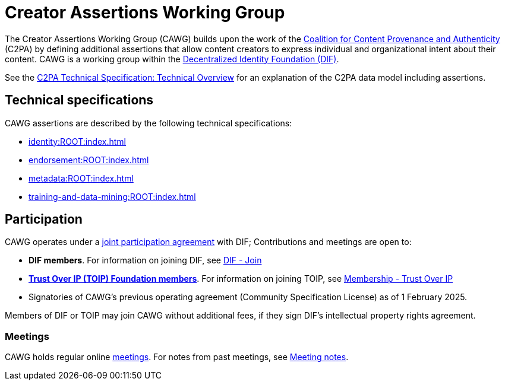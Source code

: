 = Creator Assertions Working Group
:page-role: -toc

The Creator Assertions Working Group (CAWG) builds upon the work of the https://c2pa.org[Coalition for Content Provenance and Authenticity] (C2PA) by defining additional assertions that allow content creators to express individual and organizational intent about their content. CAWG is a working group within the https://identity.foundation[Decentralized Identity Foundation (DIF)]. 

See the https://c2pa.org/specifications/specifications/2.2/specs/C2PA_Specification.html#_technical_overview[C2PA Technical Specification: Technical Overview] for an explanation of the C2PA data model including assertions.

== Technical specifications

CAWG assertions are described by the following technical specifications:

* xref:identity:ROOT:index.adoc[]
* xref:endorsement:ROOT:index.adoc[]
* xref:metadata:ROOT:index.adoc[]
* xref:training-and-data-mining:ROOT:index.adoc[]

== Participation

CAWG operates under a https://github.com/decentralized-identity/org/blob/main/Org%20documents/WG%20documents/DIF_CAWG_WG_Operating_Addendum_v1.pdf[joint participation agreement] with DIF; Contributions and meetings are open to:

* *DIF members*. For information on joining DIF, see link:https://identity.foundation/join/[DIF - Join,window=_blank]
* https://trustoverip.org[*Trust Over IP (TOIP) Foundation members*]. For information on joining TOIP, see link:https://trustoverip.org/get-involved/membership/[Membership - Trust Over IP,window=_blank]
* Signatories of CAWG's previous operating agreement (Community Specification License) as of 1 February 2025.

Members of DIF or TOIP may join CAWG without additional fees, if they sign DIF’s intellectual property rights agreement.

=== Meetings

CAWG holds regular online xref:meetings.adoc[meetings].  For notes from past meetings, see xref:meeting-notes:index.adoc[Meeting notes]. 